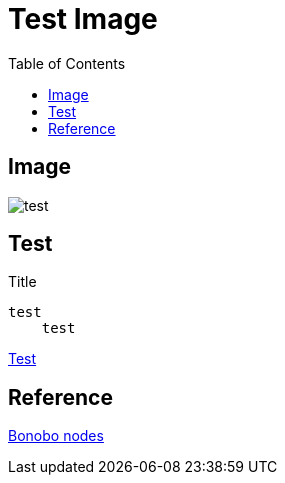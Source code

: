 = Test Image
:toc: left

== Image
image::test.jpeg[]

[#test]
== Test
.Title
....
test  
    test
....

<<test>>

== Reference
xref:bonobo-nodes.adoc[Bonobo nodes]